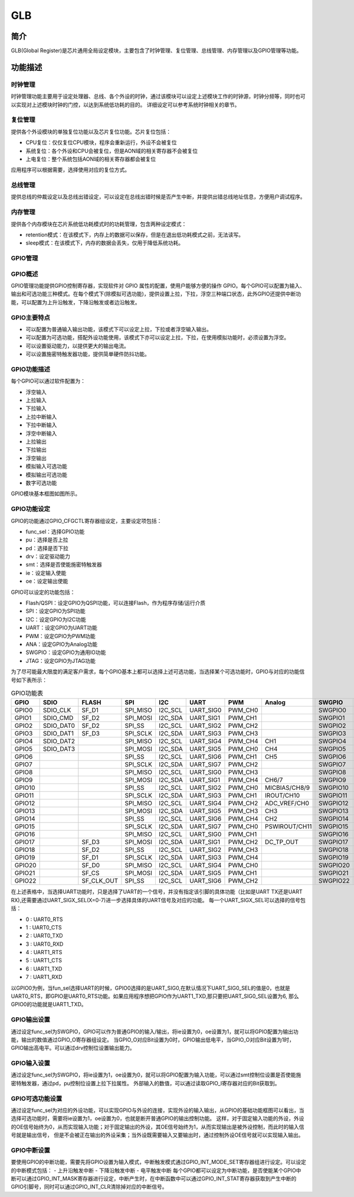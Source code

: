 ===========
GLB
===========

简介
=====
GLB(Global Register)是芯片通用全局设定模块，主要包含了时钟管理、复位管理、总线管理、内存管理以及GPIO管理等功能。

功能描述
===========
时钟管理
-------------
时钟管理功能主要用于设定处理器、总线、各个外设的时钟，通过该模块可以设定上述模块工作的时钟源，时钟分频等，同时也可以实现对上述模块时钟的门控，以达到系统低功耗的目的。
详细设定可以参考系统时钟相关的章节。

复位管理
-------------
提供各个外设模块的单独复位功能以及芯片复位功能。芯片复位包括：

- CPU复位：仅仅复位CPU模块，程序会重新运行，外设不会被复位

- 系统复位：各个外设和CPU会被复位，但是AON域的相关寄存器不会被复位

- 上电复位：整个系统包括AON域的相关寄存器都会被复位

应用程序可以根据需要，选择使用对应的复位方式。

总线管理
-------------
提供总线的仲裁设定以及总线出错设定，可以设定在总线出错时候是否产生中断，并提供出错总线地址信息，方便用户调试程序。

内存管理
-------------
提供各个内存模块在芯片系统低功耗模式时的功耗管理，包含两种设定模式：

- retention模式：在该模式下，内存上的数据可以保存，但是在退出低功耗模式之前，无法读写。
- sleep模式：在该模式下，内存的数据会丢失，仅用于降低系统功耗。

GPIO管理
-------------

GPIO概述
-------------
GPIO管理功能提供GPIO控制寄存器，实现软件对 GPIO 属性的配置，使用户能够方便的操作 GPIO。每个GPIO可以配置为输入、输出和可选功能三种模式。在每个模式下(除模拟可选功能)，提供设置上拉，下拉，浮空三种端口状态，此外GPIO还提供中断功能，可以配置为上升沿触发，下降沿触发或者边沿触发。

GPIO主要特点
-------------

- 可以配置为普通输入输出功能，该模式下可以设定上拉，下拉或者浮空输入输出。
- 可以配置为可选功能，搭配外设功能使用，该模式下亦可以设定上拉，下拉，在使用模拟功能时，必须设置为浮空。
- 可以设置驱动能力，以提供更大的输出电流。
- 可以设置施密特触发器功能，提供简单硬件防抖功能。

GPIO功能描述
-------------
每个GPIO可以通过软件配置为：

- 浮空输入
- 上拉输入
- 下拉输入
- 上拉中断输入
- 下拉中断输入
- 浮空中断输入
- 上拉输出
- 下拉输出
- 浮空输出
- 模拟输入可选功能
- 模拟输出可选功能
- 数字可选功能

GPIO模块基本框图如图所示。

.. figure:: ./GPIO_Basic_Struct.png
   :align: center

GPIO功能设定
-------------

GPIO的功能通过GPIO_CFGCTL寄存器组设定，主要设定项包括：

- func_sel：选择GPIO功能
- pu：选择是否上拉
- pd：选择是否下拉
- drv：设定驱动能力
- smt：选择是否使能施密特触发器
- ie：设定输入使能
- oe：设定输出使能

GPIO可以设定的功能包括：

- Flash/QSPI：设定GPIO为QSPI功能，可以连接Flash，作为程序存储/运行介质
- SPI：设定GPIO为SPI功能
- I2C：设定GPIO为I2C功能
- UART：设定GPIO为UART功能
- PWM：设定GPIO为PWM功能
- ANA：设定GPIO为Analog功能
- SWGPIO：设定GPIO为通用IO功能
- JTAG：设定GPIO为JTAG功能

为了尽可能最大限度的满足客户需求，每个GPIO基本上都可以选择上述可选功能，当选择某个可选功能时，GPIO与对应的功能信号如下表所示：


.. table:: GPIO功能表 

    +--------+------------+------------+------------+------------+------------+------------+-------------+------------+------------+
    | GPIO   |    SDIO    |    FLASH   |    SPI     |    I2C     |    UART    |    PWM     |    Analog   |    SWGPIO  |    JTAG    |
    +========+============+============+============+============+============+============+=============+============+============+
    | GPIO0  | SDIO_CLK   | SF_D1      | SPI_MISO   | I2C_SCL    | UART_SIG0  | PWM_CH0    |             | SWGPIO0    | E21_TMS    |
    +--------+------------+------------+------------+------------+------------+------------+-------------+------------+------------+
    | GPIO1  | SDIO_CMD   | SF_D2      | SPI_MOSI   | I2C_SDA    | UART_SIG1  | PWM_CH1    |             | SWGPIO1    | E21_TDI    |
    +--------+------------+------------+------------+------------+------------+------------+-------------+------------+------------+
    | GPIO2  | SDIO_DAT0  | SF_D2      | SPI_SS     | I2C_SCL    | UART_SIG2  | PWM_CH2    |             | SWGPIO2    | E21_TCK    |
    +--------+------------+------------+------------+------------+------------+------------+-------------+------------+------------+
    | GPIO3  | SDIO_DAT1  | SF_D3      | SPI_SCLK   | I2C_SDA    | UART_SIG3  | PWM_CH3    |             | SWGPIO3    | E21_TDO    |
    +--------+------------+------------+------------+------------+------------+------------+-------------+------------+------------+
    | GPIO4  | SDIO_DAT2  |            | SPI_MISO   | I2C_SCL    | UART_SIG4  | PWM_CH4    |   CH1       | SWGPIO4    | E21_TMS    |
    +--------+------------+------------+------------+------------+------------+------------+-------------+------------+------------+
    | GPIO5  | SDIO_DAT3  |            | SPI_MOSI   | I2C_SDA    | UART_SIG5  | PWM_CH0    |   CH4       | SWGPIO5    | E21_TDI    |
    +--------+------------+------------+------------+------------+------------+------------+-------------+------------+------------+
    | GPIO6  |            |            | SPI_SS     | I2C_SCL    | UART_SIG6  | PWM_CH1    |   CH5       | SWGPIO6    | E21_TCK    |
    +--------+------------+------------+------------+------------+------------+------------+-------------+------------+------------+
    | GPIO7  |            |            | SPI_SCLK   | I2C_SDA    | UART_SIG7  | PWM_CH2    |             | SWGPIO7    | E21_TDO    |
    +--------+------------+------------+------------+------------+------------+------------+-------------+------------+------------+
    | GPIO8  |            |            | SPI_MISO   | I2C_SCL    | UART_SIG0  | PWM_CH3    |             | SWGPIO8    | E21_TMS    |
    +--------+------------+------------+------------+------------+------------+------------+-------------+------------+------------+
    | GPIO9  |            |            | SPI_MOSI   | I2C_SDA    | UART_SIG1  | PWM_CH4    |  CH6/7      | SWGPIO9    | E21_TDI    |
    +--------+------------+------------+------------+------------+------------+------------+-------------+------------+------------+
    | GPIO10 |            |            | SPI_SS     | I2C_SCL    | UART_SIG2  | PWM_CH0    |MICBIAS/CH8/9| SWGPIO10   | E21_TCK    |
    +--------+------------+------------+------------+------------+------------+------------+-------------+------------+------------+
    | GPIO11 |            |            | SPI_SCLK   | I2C_SDA    | UART_SIG3  | PWM_CH1    |IROUT/CH10   | SWGPIO11   | E21_TDO    |
    +--------+------------+------------+------------+------------+------------+------------+-------------+------------+------------+
    | GPIO12 |            |            | SPI_MISO   | I2C_SCL    | UART_SIG4  | PWM_CH2    |ADC_VREF/CH0 | SWGPIO12   | E21_TMS    |
    +--------+------------+------------+------------+------------+------------+------------+-------------+------------+------------+
    | GPIO13 |            |            | SPI_MOSI   | I2C_SDA    | UART_SIG5  | PWM_CH3    |    CH3      | SWGPIO13   | E21_TDI    |
    +--------+------------+------------+------------+------------+------------+------------+-------------+------------+------------+
    | GPIO14 |            |            | SPI_SS     | I2C_SCL    | UART_SIG6  | PWM_CH4    |    CH2      | SWGPIO14   | E21_TCK    |
    +--------+------------+------------+------------+------------+------------+------------+-------------+------------+------------+
    | GPIO15 |            |            | SPI_SCLK   | I2C_SDA    | UART_SIG7  | PWM_CH0    |PSWIROUT/CH11| SWGPIO15   | E21_TDO    |
    +--------+------------+------------+------------+------------+------------+------------+-------------+------------+------------+
    | GPIO16 |            |            | SPI_MISO   | I2C_SCL    | UART_SIG0  | PWM_CH1    |             | SWGPIO16   | E21_TMS    |
    +--------+------------+------------+------------+------------+------------+------------+-------------+------------+------------+
    | GPIO17 |            | SF_D3      | SPI_MOSI   | I2C_SDA    | UART_SIG1  | PWM_CH2    |DC_TP_OUT    | SWGPIO17   | E21_TDI    |
    +--------+------------+------------+------------+------------+------------+------------+-------------+------------+------------+
    | GPIO18 |            | SF_D2      | SPI_SS     | I2C_SCL    | UART_SIG2  | PWM_CH3    |             | SWGPIO18   | E21_TCK    |
    +--------+------------+------------+------------+------------+------------+------------+-------------+------------+------------+
    | GPIO19 |            | SF_D1      | SPI_SCLK   | I2C_SDA    | UART_SIG3  | PWM_CH4    |             | SWGPIO19   | E21_TDO    |
    +--------+------------+------------+------------+------------+------------+------------+-------------+------------+------------+
    | GPIO20 |            | SF_D0      | SPI_MISO   | I2C_SCL    | UART_SIG4  | PWM_CH0    |             | SWGPIO20   | E21_TMS    |
    +--------+------------+------------+------------+------------+------------+------------+-------------+------------+------------+
    | GPIO21 |            | SF_CS      | SPI_MOSI   | I2C_SDA    | UART_SIG5  | PWM_CH1    |             | SWGPIO21   | E21_TDI    |
    +--------+------------+------------+------------+------------+------------+------------+-------------+------------+------------+
    | GPIO22 |            | SF_CLK_OUT | SPI_SS     | I2C_SCL    | UART_SIG6  | PWM_CH2    |             | SWGPIO22   | E21_TCK    |
    +--------+------------+------------+------------+------------+------------+------------+-------------+------------+------------+

在上述表格中，当选择UART功能时，只是选择了UART的一个信号，并没有指定该引脚的具体功能（比如是UART TX还是UART RX),还需要通过UART_SIGX_SEL(X=0-7)进一步选择具体的UART信号及对应的功能。
每一个UART_SIGX_SEL可以选择的信号包括：

- 0 : UART0_RTS
- 1 : UART0_CTS
- 2 : UART0_TXD
- 3 : UART0_RXD
- 4 : UART1_RTS
- 5 : UART1_CTS
- 6 : UART1_TXD
- 7 : UART1_RXD

以GPIO0为例，当fun_sel选择UART的时候，GPIO0选择的是UART_SIG0,在默认情况下UART_SIG0_SEL的值是0，也就是UART0_RTS，即GPIO是UART0_RTS功能。如果应用程序想把GPIO作为UART1_TXD,那只要把UART_SIG0_SEL设置为6,
那么GPIO0的功能就是UART1_TXD。

GPIO输出设置
-------------

通过设定func_sel为SWGPIO，GPIO可以作为普通GPIO的输入/输出，将ie设置为0，oe设置为1，就可以将GPIO配置为输出功能，输出的数值通过GPIO_O寄存器组设定。
当GPIO_O对应Bit设置为0时，GPIO输出低电平，当GPIO_O对应Bit设置为1时，GPIO输出高电平。可以通过drv控制位设置输出能力。

GPIO输入设置
-------------

通过设定func_sel为SWGPIO，将ie设置为1，oe设置为0，就可以将GPIO配置为输入功能，可以通过smt控制位设置是否使能施密特触发器，通过pd，pu控制位设置上拉下拉属性。
外部输入的数值，可以通过读取GPIO_I寄存器对应的Bit获取到。

GPIO可选功能设置
----------------

通过设定func_sel为对应的外设功能，可以实现GPIO与外设的连接，实现外设的输入输出，从GPIO的基础功能框图可以看出，当选择可选功能时，需要将ie设置为1，oe设置为0，也就是断开普通GPIO的输出控制功能。
这样，对于固定输入功能的外设，外设的OE信号始终为0，从而实现输入功能；对于固定输出的外设，其OE信号始终为1，从而实现输出是被外设控制，而此时的输入信号就是输出信号，
但是不会被正在输出的外设采集；当外设既需要输入又要输出时，通过控制外设OE信号就可以实现输入输出。

GPIO中断设置
-------------

要使用GPIO的中断功能，需要先将GPIO设置为输入模式，中断触发模式通过GPIO_INT_MODE_SET寄存器组进行设定。可以设定的中断模式包括：
- 上升沿触发中断
- 下降沿触发中断
- 电平触发中断
每个GPIO都可以设定为中断功能，是否使能某个GPIO中断可以通过GPIO_INT_MASK寄存器进行设定，中断产生时，在中断函数中可以通过GPIO_INT_STAT寄存器获取到产生中断的GPIO引脚号，同时可以通过GPIO_INT_CLR清除掉对应的中断信号。

